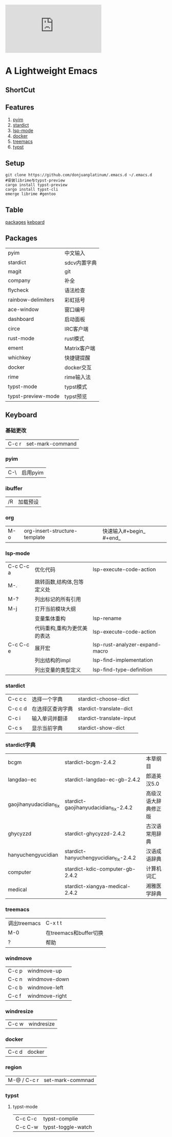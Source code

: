 [[https://github.com/donjuanplatinum/saying][file:https://img.shields.io/github/commit-activity/w/BarrenSea/.emacs.d?style=plastic&logoColor=yellow&color=blue.svg]]
* A Lightweight Emacs
** ShortCut
[[1][file:img/shortcut1.png]]
[[2][file:img/shortcut2.png]]
[[3][file:img/shortcut3.png]]

** Features
1. [[#pyim][pyim]]
2. [[#stardict][stardict]]
3. [[#lsp][lsp-mode]]
4. [[#docker][docker]]
5. [[#treemacs][treemacs]]
6. [[#typst][typst]]
** Setup
#+begin_src shell
  git clone https://github.com/donjuanplatinum/.emacs.d ~/.emacs.d
  #安装librime与typst-preview
  cargo install typst-preview
  cargo install typst-cli
  emerge librime #gentoo
#+end_src

** Table
[[#Packages][packages]]
[[#keyboard][keboard]]
** Packages
| pyim               | 中文输入     |
| stardict           | sdcv内置字典 |
| magit              | git        |
| company            | 补全        |
| flycheck           | 语法检查     |
| rainbow-delimiters | 彩虹括号     |
| ace-window         | 窗口编号     |
| dashboard          | 启动面板     |
| circe              | IRC客户端    |
| rust-mode          | rust模式    |
| ement              | Matrix客户端 |
| whichkey           | 快捷键提醒   |
| docker             | docker交互  |
| rime               | rime输入法   |
| typst-mode         | typst模式   |
| typst-preview-mode | typst预览   |

** Keyboard
*** 基础更改
| C-c r | set-mark-command |

*** pyim
| C-\     | 启用pyim |
*** ibuffer
| /R | 加载预设 |
*** org
| M-o | org-insert-structure-template | 快速输入#+begin_ #+end_ |
*** lsp-mode
| C-c C-c a | 优化代码                 | lsp-execute-code-action        |
| M-.       | 跳转函数,结构体,包等定义处  |                                |
| M-?       | 列出标记的所有引用         |                                |
| M-j       | 打开当前模块大纲          |                                |
|           | 变量集体重构              | lsp-rename                     |
|           | 代码重构,重构为更优美的表达 | lsp-execute-code-action        |
| C-c C-c e | 展开宏                   | lsp-rust-analyzer-expand-macro |
|           | 列出结构的impl           | lsp-find-implementation        |
|           | 列出变量的类型定义         | lsp-find-type-definition       |
*** stardict
| C-c c c | 选择一个字典     | stardict-choose-dict     |
| C-c c d | 在选择区查询字典 | stardict-translate-dict  |
| C-c i   | 输入单词并翻译   | stardict-translate-input |
| C-c s   | 显示当前字典     | stardict-show-dict       |

*** stardict字典
| bcgm                   | stardict-bcgm-2.4.2                   | 本草纲目           |
| langdao-ec             | stardict-langdao-ec-gb-2.4.2          | 郎道英汉5.0        |
| gaojihanyudacidian_fix | stardict-gaojihanyudacidian_fix-2.4.2 | 高级汉语大辞典修正版 |
| ghycyzzd               | stardict-ghycyzzd-2.4.2               | 古汉语常用辞典      |
| hanyuchengyucidian     | stardict-hanyuchengyucidian_fix-2.4.2 | 汉语成语辞典        |
| computer               | stardict-kdic-computer-gb-2.4.2       | 计算机词汇         |
| medical                | stardict-xiangya-medical-2.4.2        | 湘雅医学辞典        |




*** treemacs
| 调出treemacs | C-x t t              |
| M-0         | 在treemacs和buffer切换 |
| ?           | 帮助                   |

*** windmove
| C-c p | windmove-up   |
| C-c n | windmove-down |
| C-c b | windmove-left |
| C-c f | windmove-right |



*** windresize
| C-c w | windresize |


*** docker
| C-c d | docker |
*** region
| M-@ / C-c r | set-mark-commnad |

*** typst
**** typst-mode
| C-c C-c | typst-complie |
| C-c C-w | typst-toggle-watch |
